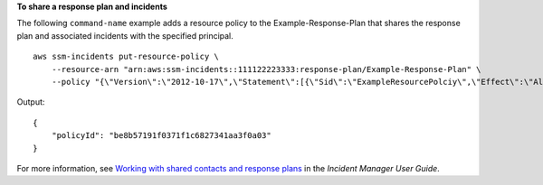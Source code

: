 **To share a response plan and incidents**

The following ``command-name`` example adds a resource policy to the Example-Response-Plan that shares the response plan and associated incidents with the specified principal. ::

    aws ssm-incidents put-resource-policy \
        --resource-arn "arn:aws:ssm-incidents::111122223333:response-plan/Example-Response-Plan" \
        --policy "{\"Version\":\"2012-10-17\",\"Statement\":[{\"Sid\":\"ExampleResourcePolciy\",\"Effect\":\"Allow\",\"Principal\":{\"AWS\":\"arn:aws:iam::222233334444:root\"},\"Action\":[\"ssm-incidents:GetResponsePlan\",\"ssm-incidents:StartIncident\",\"ssm-incidents:UpdateIncidentRecord\",\"ssm-incidents:GetIncidentRecord\",\"ssm-incidents:CreateTimelineEvent\",\"ssm-incidents:UpdateTimelineEvent\",\"ssm-incidents:GetTimelineEvent\",\"ssm-incidents:ListTimelineEvents\",\"ssm-incidents:UpdateRelatedItems\",\"ssm-incidents:ListRelatedItems\"],\"Resource\":[\"arn:aws:ssm-incidents:*:111122223333:response-plan/Example-Response-Plan\",\"arn:aws:ssm-incidents:*:111122223333:incident-record/Example-Response-Plan/*\"]}]}"

Output::

    {
        "policyId": "be8b57191f0371f1c6827341aa3f0a03"
    }

For more information, see `Working with shared contacts and response plans <https://docs.aws.amazon.com/incident-manager/latest/userguide/sharing.html>`__ in the *Incident Manager User Guide*.